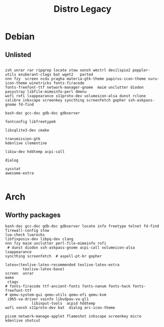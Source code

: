 #+TITLE: Distro Legacy

* Debian

** Unlisted
#+begin_src shell

zsh unrar rar ripgrep locate stow xonsh wmctrl devilspie2 poppler-utils exuberant-ctags bat wget2   parted
nnn fzy  screen ncdu pragha materia-gtk-theme papirus-icon-theme suru-icon-theme winetricks fonts-firacode
fonts-freefont-ttf network-manager-gnome  maim unclutter diodon pasystray libfile-mimeinfo-perl dmenu
wofi rofi lxappearance x11proto-dev volumeicon-alsa dunst rclone
calibre inkscape screenkey syncthing screenfetch gopher ssh-askpass-gnome fd-find

bash-doc gcc-doc gdb-doc gdbserver

fontconfig libfreetype6

libsqlite3-dev cmake

transmission-gtk
kdenlive clementine

libiw-dev hddtemp acpi-call

dialog

sysstat
awesome-extra

#+end_src

* Arch
** Worthy packages

#+begin_src shell-script
bash-doc gcc-doc gdb-doc gdbserver locate info freetype telnet fd-find firewall-config stow
lua-check luarocks
libfixposix-dev libpq-dev clang
nnn fzy maim unclutter perl-file-mimeinfo rofi
 # dunst diodon ssh-askpass-gnome acpi-call volumeicon-alsa lxappearance
syncthing screenfetch  # aspell-pt-br gopher

latex=(texlive-latex-recommended texlive-latex-extra
		texlive-latex-base)
screen  unrar
make
 ctags
# fonts-firacode ttf-ancient-fonts fonts-nanum fonts-hack fonts-freefont-ttf
# qemu-system-gui qemu-utils qemu-efi qemu-kvm
 i965-va-driver vainfo libvdpau-va-gl1
			libinput-tools  acpid hddtemp
wofi xonsh x11proto-dev bat  dialog arc-icon-theme

picom network-manage-applet flameshot inkscape screenkey micro kdenlive shotcut
#+end_src
